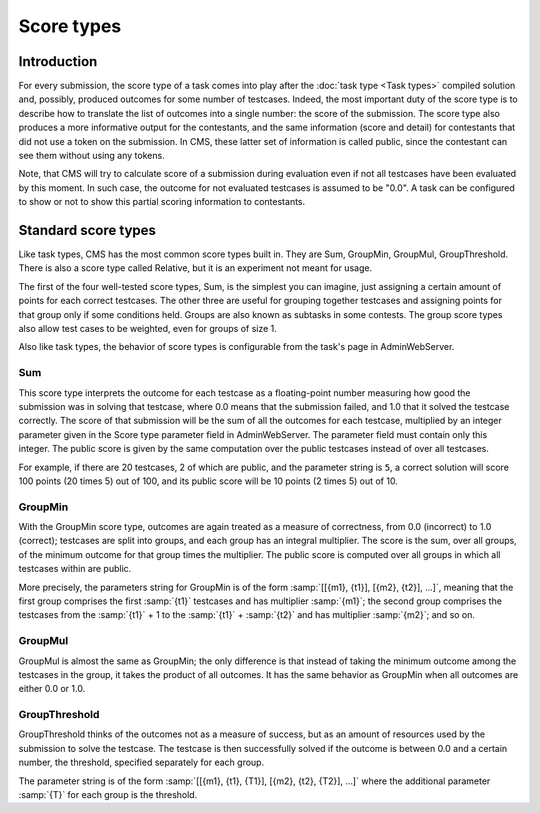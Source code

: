 Score types
***********

Introduction
============

For every submission, the score type of a task comes into play after the :doc:`task type <Task types>` compiled solution and, possibly, produced outcomes for some number of testcases. Indeed, the most important duty of the score type is to describe how to translate the list of outcomes into a single number: the score of the submission. The score type also produces a more informative output for the contestants, and the same information (score and detail) for contestants that did not use a token on the submission. In CMS, these latter set of information is called public, since the contestant can see them without using any tokens.

Note, that CMS will try to calculate score of a submission during evaluation even if not all testcases have been evaluated by this moment. In such case, the outcome for not evaluated testcases is assumed to be "0.0". A task can be configured to show or not to show this partial scoring information to contestants.


Standard score types
====================

Like task types, CMS has the most common score types built in. They are Sum, GroupMin, GroupMul, GroupThreshold. There is also a score type called Relative, but it is an experiment not meant for usage.

The first of the four well-tested score types, Sum, is the simplest you can imagine, just assigning a certain amount of points for each correct testcases. The other three are useful for grouping together testcases and assigning points for that group only if some conditions held. Groups are also known as subtasks in some contests. The group score types also allow test cases to be weighted, even for groups of size 1.

Also like task types, the behavior of score types is configurable from the task's page in AdminWebServer.


.. _scoretypes_sum:

Sum
---

This score type interprets the outcome for each testcase as a floating-point number measuring how good the submission was in solving that testcase, where 0.0 means that the submission failed, and 1.0 that it solved the testcase correctly. The score of that submission will be the sum of all the outcomes for each testcase, multiplied by an integer parameter given in the Score type parameter field in AdminWebServer. The parameter field must contain only this integer. The public score is given by the same computation over the public testcases instead of over all testcases.

For example, if there are 20 testcases, 2 of which are public, and the parameter string is ``5``, a correct solution will score 100 points (20 times 5) out of 100, and its public score will be 10 points (2 times 5) out of 10.


.. _scoretypes_groupmin:

GroupMin
--------

With the GroupMin score type, outcomes are again treated as a measure of correctness, from 0.0 (incorrect) to 1.0 (correct); testcases are split into groups, and each group has an integral multiplier. The score is the sum, over all groups, of the minimum outcome for that group times the multiplier. The public score is computed over all groups in which all testcases within are public.

More precisely, the parameters string for GroupMin is of the form :samp:`[[{m1}, {t1}], [{m2}, {t2}], ...]`, meaning that the first group comprises the first :samp:`{t1}` testcases and has multiplier :samp:`{m1}`; the second group comprises the testcases from the :samp:`{t1}` + 1 to the :samp:`{t1}` + :samp:`{t2}` and has multiplier :samp:`{m2}`; and so on.


GroupMul
--------

GroupMul is almost the same as GroupMin; the only difference is that instead of taking the minimum outcome among the testcases in the group, it takes the product of all outcomes. It has the same behavior as GroupMin when all outcomes are either 0.0 or 1.0.


GroupThreshold
--------------

GroupThreshold thinks of the outcomes not as a measure of success, but as an amount of resources used by the submission to solve the testcase. The testcase is then successfully solved if the outcome is between 0.0 and a certain number, the threshold, specified separately for each group.

The parameter string is of the form :samp:`[[{m1}, {t1}, {T1}], [{m2}, {t2}, {T2}], ...]` where the additional parameter :samp:`{T}` for each group is the threshold.
